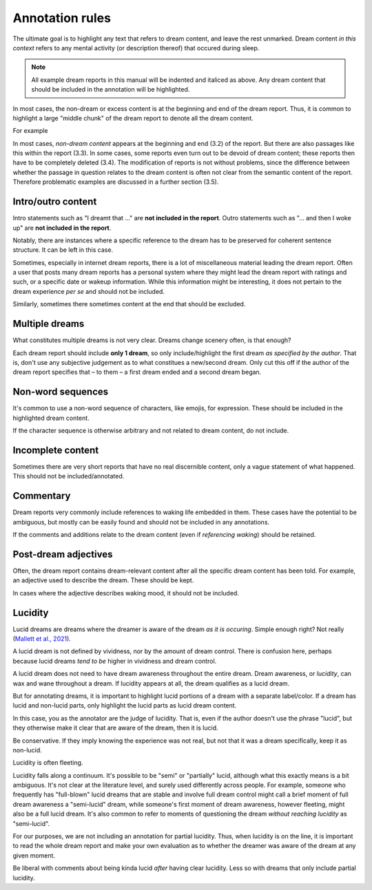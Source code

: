 Annotation rules
================

The ultimate goal is to highlight any text that refers to dream content, and leave the rest unmarked. Dream content *in this context* refers to any mental activity (or description thereof) that occured during sleep.

.. note::

   All example dream reports in this manual will be indented and italiced as above. Any dream content that should be included in the annotation will be highlighted.

   .. raw:: html

      <p>Dream reports will be highlighted/annotated with 2 colors: Non-lucid dream content will be highlighted in <span class="nonlucid">this color</span>. Lucid dream content will be highlighted in <span class="lucid">this color</span>.</p>

In most cases, the non-dream or excess content is at the beginning and end of the dream report. Thus, it is common to highlight a large "middle chunk" of the dream report to denote all the dream content.

For example

.. raw:: html

   <blockquote>
   <em>
   <p>Last night I had another work dream. <span class="nonlucid">I was serving tables at the restaurant I work at but couldn't keep up with all the customer demands.</span> This probably relates to the large amount of stress I've been under from certain life circumstances.</p>
   </em>
   </blockquote>



In most cases, *non-dream content* appears at the beginning and end (3.2) of the report. But there are also passages like this within the report (3.3). In some cases, some reports even turn out to be devoid of dream content; these reports then have to be completely deleted (3.4). The modification of reports is not without problems, since the difference between whether the passage in question relates to the dream content is often not clear from the semantic content of the report. Therefore problematic examples are discussed in a further section (3.5).



Intro/outro content
-------------------

Intro statements such as "I dreamt that ..." are **not included in the report**. Outro statements such as "... and then I woke up" are **not included in the report**.

.. raw:: html

   <blockquote>
   <em>
   <p>Little memory. <span class="nonlucid">Drove a car race in black and white in very, very old racing cars.</span></p>

   <p>I dream that <span class="nonlucid">I am in a big city, I go to a lot of shops and lose...</span></p>

   <p>I can only remember that <span class="nonlucid">I was standing in a place talking to people.</span></p>

   <p>Forward dream. <span class="nonlucid">Already dreamed of what I could experience the next day.</span></p>
    
   <p>Last night I had a lucid dream that felt so real. <span class="nonlucid">At first, I was hanging with my friends. Then I thought about how weird it was that my friend didn't look the same as they usually do,</span> <span class="lucid">and realized that I must be dreaming! I thought about what I should do in my dream and decided to fly.</span> This was my first lucid dream in a long time and I was pretty excited about it.</p>
    
   <p>I had a lucid dream in which <span class="lucid">I tried to fly out of my bedroom but couldn't, and so I fell off the balcony. It was terrible!</span> Why do I keep having dreams like this?</p>

   <p><span class="nonlucid">We decide on a film and drive off in the car.</span> Then I wake up.</p>

   <p><span class="nonlucid">But as long as I am still playing, I should please play in the attack, even though I played defense throughout the tournament.</span> I don't know any more.</p>

   <p><span class="nonlucid">The rock was bright red and the cave was, however, in the twilight.</span> Unfortunately, I can't remember anything more.</p>

   <p><span class="nonlucid">I know my brother was very impatient and in a hurry while the three of us talked.</span> The dream or my memory ends when <span class="nonlucid">I waited alone in front of the room.</span></p>

   <p><span class="nonlucid">Processing of the events experienced during the day.</span> Woke up.</p>

   </em>
   </blockquote>


Notably, there are instances where a specific reference to the dream has to be preserved for coherent sentence structure. It can be left in this case.


.. raw:: html

   <blockquote>
   <em>
   <p><span class="nonlucid">I dreamed of a working on a school project, I totally failed!</span></p>

   <p><span class="nonlucid">I dreamt of a ski tour with my father.</span></p>

   <p><span class="lucid">My lucid dream was filled with a long series of events, including a battle royale.</span></p>
   </em>
   </blockquote>


Sometimes, especially in internet dream reports, there is a lot of miscellaneous material leading the dream report. Often a user that posts many dream reports has a personal system where they might lead the dream report with ratings and such, or a specific date or wakeup information. While this information might be interesting, it does not pertain to the dream experience *per se* and should not be included.

Similarly, sometimes there sometimes content at the end that should be excluded.


.. raw:: html

   <blockquote>
   <em>
   <p>NONLUCID - Galantamine 8mg - Sun morning 10:30 AM <span class="nonlucid">The dream started in my old high school and I was with most of my family. I couldn't stop thinking about how we shouldn't be there, in the school, but I don't know why. At the time there was nothing obvious to be afraid of.</span> UPDATED: 10/20/2015</p>
   </em>
   </blockquote>



Multiple dreams
---------------

What constitutes multiple dreams is not very clear. Dreams change scenery often, is that enough?

Each dream report should include **only 1 dream**, so only include/highlight the first dream *as specified by the author*. That is, don't use any subjective judgement as to what constitues a new/second dream. Only cut this off if the author of the dream report specifies that – to them – a first dream ended and a second dream began.

.. raw:: html

   <blockquote>
   <em>
   <p>Last night I had a few dreams. In the first dream, <span class="nonlucid">I was with a group of people who I'd never seen before. They tried to pressure me into playing baseball with them but I didn't want to.</span> The second dream was way more boring. I was shopping at the local store for things I needed to build a birdhouse. I might have had a third dream too, not sure.</p>

   <p>Dream 1: <span class="nonlucid">I was with a group of people who I'd never seen before. They tried to pressure me into playing baseball with them but I didn't want to.</span> Dream 2: The second dream was way more boring. I was shopping at the local store for things I needed to build a birdhouse. I might have had a third dream too, not sure. Dream 3: I was in an episode of Lost, not a main character.</p>
   </em>
   </blockquote>




Non-word sequences
------------------

It's common to use a non-word sequence of characters, like emojis, for expression. These should be included in the highlighted dream content.

.. raw:: html

   <blockquote>
   <em>
   <p>I just woke up. In my most recent dream <span class="nonlucid">I didn't stop running until I ran into a forest that had no trail. I couldn't figure out where to go so I just started wading through bushes in a random direction :/</span></p>
   </em>
   </blockquote>


If the character sequence is otherwise arbitrary and not related to dream content, do not include.

.. raw:: html

   <blockquote>
   <em>
   <p>So much happened in my dream! <span class="nonlucid">I was walking on a mountain and then I started to get frightened.</span> ----------------------- <span class="nonlucid">I didn't care about the fear, and decided to continue on.</span></p>
   </em>
   </blockquote>



Incomplete content
------------------

Sometimes there are very short reports that have no real discernible content, only a vague statement of what happened. This should not be included/annotated.

.. raw:: html

   <blockquote>
   <em>
   <p>I had a memory only in the morning when I woke up, then forgot it.</p>
   <p>It was entire night of chase dreams. Anxiety dreams.</p>
   <p>I had a precognitive dream. I dreamt of what I would experience the next day.</p>
   </em>
   </blockquote>


Commentary
----------

Dream reports very commonly include references to waking life embedded in them. These cases have the potential to be ambiguous, but mostly can be easily found and should not be included in any annotations.

.. raw:: html

   <blockquote>
   <em>
   <p><span class="nonlucid">My teach calls me. I say that I overslept and hang up</span> (that day / morning I really overslept and the conversation went similarly). <span class="nonlucid">I go back to sleep</span> in the dream and then wake up for real.</p>
   <p><span class="nonlucid">Although I didn't know the disco and the streets we walked through, which also seemed unknown to me</span> (when I think about it now).</p>
   <p><span class="nonlucid">He showed me his frozen feet and got excited about modern high alpinism</span> (I started reading a book from him yesterday!).</p>
   </em>
   </blockquote>

If the comments and additions relate to the dream content (even if *referencing waking*) should be retained.

.. raw:: html

   <blockquote>
   <em>
   <p><span class="nonlucid">Drove a car race in black and white in very, very old racing cars. It was actually quite nice. An adventure.</span></p>

   <p><span class="nonlucid">I was driving a car that looked a lot like one I've seen in the Fast and the Furious. But it wasn't as fast and I lost the race :(</span> I figure I dreamed about that movie because I watched it a few nights ago.</p>
   </em>
   </blockquote>


Post-dream adjectives
---------------------

Often, the dream report contains dream-relevant content after all the specific dream content has been told. For example, an adjective used to describe the dream. These should be kept.

In cases where the adjective describes waking mood, it should not be included.

.. raw:: html

   <blockquote>
   <em>
   <p><span class="nonlucid">I had the feeling that the "bad guy" was looking at me and speaking to me.</span> After that I'm not suer what happened. <span class="nonlucid">All in all very exciting thing</span>, I would like to know how it ended.</p>

   <p><span class="nonlucid">While at the zoo, I turned around to look for my mom but she was gone. It was so scary.</span> I woke up and felt horrified.</p>
   </em>
   </blockquote>



Lucidity
--------

Lucid dreams are dreams where the dreamer is aware of the dream *as it is occuring*. Simple enough right? Not really (`Mallett et al., 2021 <https://doi.org/10.33735/phimisci.2021.63>`_).

A lucid dream is not defined by vividness, nor by the amount of dream control. There is confusion here, perhaps because lucid dreams *tend to be* higher in vividness and dream control.

A lucid dream does not need to have dream awareness throughout the entire dream. Dream awareness, or *lucidity*, can wax and wane throughout a dream. If lucidity appears at all, the dream qualifies as a lucid dream.

But for annotating dreams, it is important to highlight lucid portions of a dream with a separate label/color. If a dream has lucid and non-lucid parts, only highlight the lucid parts as lucid dream content.

.. raw:: html

   <blockquote>
   <em>
   <p><span class="nonlucid">I was in my old apartment. I was looking in the mirror and saw that I had long hair.</span> <span class="lucid">So I thought, I must be dreaming!</span> I probably had this realization because I actually but my hair in real life a few days ago.<span class="lucid"> I looked for the nearest window and stuck my head out to see how high up it was. It wasn't too far, so I tried to fly.</span></p>

   <p><span class="nonlucid">I was running from a bear in the woods, terrified.</span> <span class="lucid">But I became lucid and realized that I didn't need to run, since the bear wasn't even real! So I closed my eyes and re-opened them, and the bear was gone. I found myself at the edge of a cliff. I jumped off</span> then I woke up.</p>
   </em>
   </blockquote>



In this case, you as the annotator are the judge of lucidity. That is, even if the author doesn't use the phrase "lucid", but they otherwise make it clear that are aware of the dream, then it is lucid.

.. raw:: html

   <blockquote>
   <em>
   <p>I always have this nightmare. <span class="nonlucid">I am running away from an attacker, but I'm moving very slow and my legs won't work they way I want them to.</span> But in this instance, <span class="lucid">I recognized that I was dreaming and decided to wake up.</span> Then I did.</p>

   <p>I always have this nightmare. <span class="nonlucid">I am running away from an attacker, but I'm moving very slow and my legs won't work they way I want them to.</span> But in this instance, <span class="lucid">I thought "this isn't real" and decided to wake up.</span> Then I did. How great! s</p>
   </em>
   </blockquote>

Be conservative. If they imply knowing the experience was not real, but not that it was a dream specifically, keep it as non-lucid.

.. raw:: html

   <blockquote>
   <em>
   <p>I always have this nightmare. <span class="nonlucid">I am running away from an attacker, but I'm moving very slow and my legs won't work they way I want them to. I thought, "this isn't real", and decided to wake up.</span> Then I did.</p>
   </em>
   </blockquote>


Lucidity is often fleeting.

.. raw:: html

   <blockquote>
   <em>
   <p>I finally had a lucid dream! <span class="nonlucid">At first I was walking along my old neighborhood street.</span> <span class="lucid">Then I became lucid and tried to find my friend, because we always said we would meet up in a lucid dream.</span> But the lucidity quickly faded and I was in a non-lucid dream again. <span class="nonlucid">I walked into the nearest house and asked for syrup.</span> What is that??</p>
   </em>
   </blockquote>


Lucidity falls along a continuum. It's possible to be "semi" or "partially" lucid, although what this exactly means is a bit ambiguous. It's not clear at the literature level, and surely used differently across people. For example, someone who frequently has "full-blown" lucid dreams that are stable and involve full dream control might call a brief moment of full dream awareness a "semi-lucid" dream, while someone's first moment of dream awareness, however fleeting, might also be a full lucid dream. It's also common to refer to moments of questioning the dream *without reaching lucidity* as "semi-lucid".

For our purposes, we are not including an annotation for partial lucidity. Thus, when lucidity is on the line, it is important to read the whole dream report and make your own evaluation as to whether the dreamer was aware of the dream at any given moment.

Be liberal with comments about being kinda lucid *after* having clear lucidity. Less so with dreams that only include partial lucidity.

.. raw:: html

   <blockquote>
   <em>
   <p><span class="lucid">I was lucid and trying to fly. It was getting strange and I feel like I started to lose lucidity. I kept trying to flap my wings but they wouldn't flap like I wanted them to.</span> Was that a lucid dream?</p>
   <p><span class="nonlucid">I think I was lucid and tried to fly. I soared over the mountains.</span> I never fully realized I was dreaming though.</p>
   </em>
   </blockquote>


